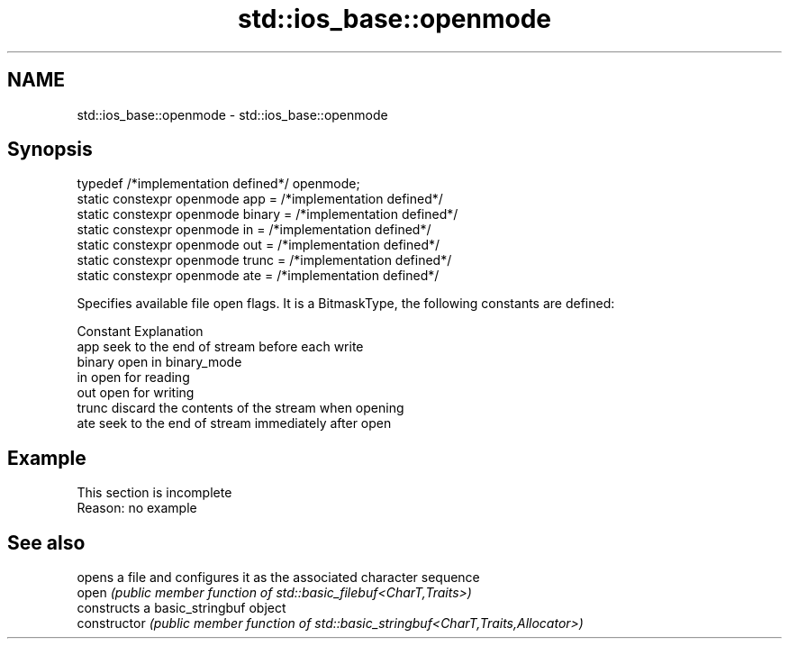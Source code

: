 .TH std::ios_base::openmode 3 "2020.03.24" "http://cppreference.com" "C++ Standard Libary"
.SH NAME
std::ios_base::openmode \- std::ios_base::openmode

.SH Synopsis

  typedef /*implementation defined*/ openmode;
  static constexpr openmode app = /*implementation defined*/
  static constexpr openmode binary = /*implementation defined*/
  static constexpr openmode in = /*implementation defined*/
  static constexpr openmode out = /*implementation defined*/
  static constexpr openmode trunc = /*implementation defined*/
  static constexpr openmode ate = /*implementation defined*/

  Specifies available file open flags. It is a BitmaskType, the following constants are defined:

  Constant Explanation
  app      seek to the end of stream before each write
  binary   open in binary_mode
  in       open for reading
  out      open for writing
  trunc    discard the contents of the stream when opening
  ate      seek to the end of stream immediately after open


.SH Example


   This section is incomplete
   Reason: no example


.SH See also


                opens a file and configures it as the associated character sequence
  open          \fI(public member function of std::basic_filebuf<CharT,Traits>)\fP
                constructs a basic_stringbuf object
  constructor   \fI(public member function of std::basic_stringbuf<CharT,Traits,Allocator>)\fP




